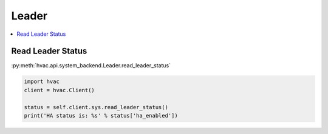 Leader
======

.. contents::
   :local:
   :depth: 1


Read Leader Status
------------------

:py:meth:`hvac.api.system_backend.Leader.read_leader_status`

.. code:: python

	import hvac
	client = hvac.Client()

	status = self.client.sys.read_leader_status()
	print('HA status is: %s' % status['ha_enabled'])
